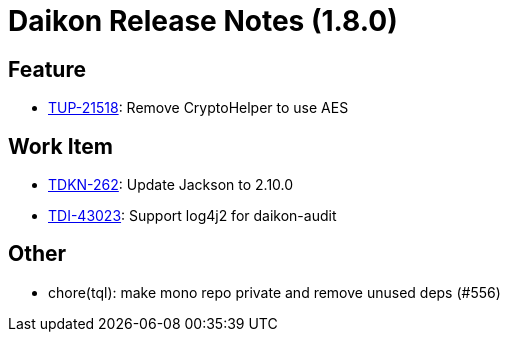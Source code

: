 = Daikon Release Notes (1.8.0)

== Feature
- link:https://jira.talendforge.org/browse/TUP-21518[TUP-21518]: Remove CryptoHelper to use AES

== Work Item
- link:https://jira.talendforge.org/browse/TDKN-262[TDKN-262]: Update Jackson to 2.10.0
- link:https://jira.talendforge.org/browse/TDI-43023[TDI-43023]: Support log4j2 for daikon-audit

== Other
- chore(tql): make mono repo private and remove unused deps (#556)
